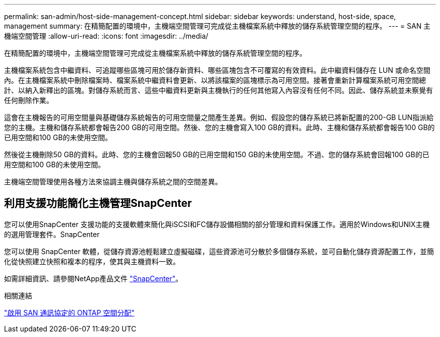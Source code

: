 ---
permalink: san-admin/host-side-management-concept.html 
sidebar: sidebar 
keywords: understand, host-side, space, management 
summary: 在精簡配置的環境中，主機端空間管理可完成從主機檔案系統中釋放的儲存系統管理空間的程序。 
---
= SAN 主機端空間管理
:allow-uri-read: 
:icons: font
:imagesdir: ../media/


[role="lead"]
在精簡配置的環境中，主機端空間管理可完成從主機檔案系統中釋放的儲存系統管理空間的程序。

主機檔案系統包含中繼資料、可追蹤哪些區塊可用於儲存新資料、哪些區塊包含不可覆寫的有效資料。此中繼資料儲存在 LUN 或命名空間內。在主機檔案系統中刪除檔案時、檔案系統中繼資料會更新、以將該檔案的區塊標示為可用空間。接著會重新計算檔案系統可用空間總計、以納入新釋出的區塊。對儲存系統而言、這些中繼資料更新與主機執行的任何其他寫入內容沒有任何不同。因此、儲存系統並未察覺有任何刪除作業。

這會在主機報告的可用空間量與基礎儲存系統報告的可用空間量之間產生差異。例如、假設您的儲存系統已將新配置的200-GB LUN指派給您的主機。主機和儲存系統都會報告200 GB的可用空間。然後、您的主機會寫入100 GB的資料。此時、主機和儲存系統都會報告100 GB的已用空間和100 GB的未使用空間。

然後從主機刪除50 GB的資料。此時、您的主機會回報50 GB的已用空間和150 GB的未使用空間。不過、您的儲存系統會回報100 GB的已用空間和100 GB的未使用空間。

主機端空間管理使用各種方法來協調主機與儲存系統之間的空間差異。



== 利用支援功能簡化主機管理SnapCenter

您可以使用SnapCenter 支援功能的支援軟體來簡化與iSCSI和FC儲存設備相關的部分管理和資料保護工作。適用於Windows和UNIX主機的選用管理套件。SnapCenter

您可以使用 SnapCenter 軟體，從儲存資源池輕鬆建立虛擬磁碟，這些資源池可分散於多個儲存系統，並可自動化儲存資源配置工作，並簡化從快照建立快照和複本的程序，使其與主機資料一致。

如需詳細資訊、請參閱NetApp產品文件 https://docs.netapp.com/us-en/snapcenter/index.html["SnapCenter"]。

.相關連結
link:enable-space-allocation-scsi-thin-provisioned-luns-task.html["啟用 SAN 通訊協定的 ONTAP 空間分配"]
